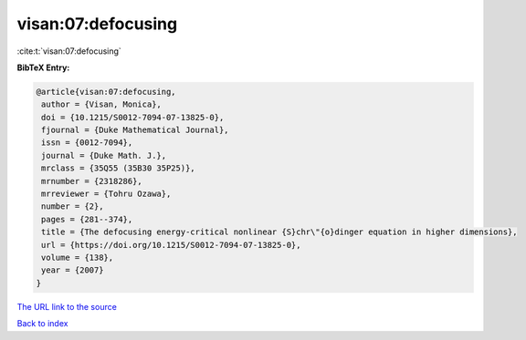 visan:07:defocusing
===================

:cite:t:`visan:07:defocusing`

**BibTeX Entry:**

.. code-block:: bibtex

   @article{visan:07:defocusing,
    author = {Visan, Monica},
    doi = {10.1215/S0012-7094-07-13825-0},
    fjournal = {Duke Mathematical Journal},
    issn = {0012-7094},
    journal = {Duke Math. J.},
    mrclass = {35Q55 (35B30 35P25)},
    mrnumber = {2318286},
    mrreviewer = {Tohru Ozawa},
    number = {2},
    pages = {281--374},
    title = {The defocusing energy-critical nonlinear {S}chr\"{o}dinger equation in higher dimensions},
    url = {https://doi.org/10.1215/S0012-7094-07-13825-0},
    volume = {138},
    year = {2007}
   }
`The URL link to the source <ttps://doi.org/10.1215/S0012-7094-07-13825-0}>`_


`Back to index <../By-Cite-Keys.html>`_

